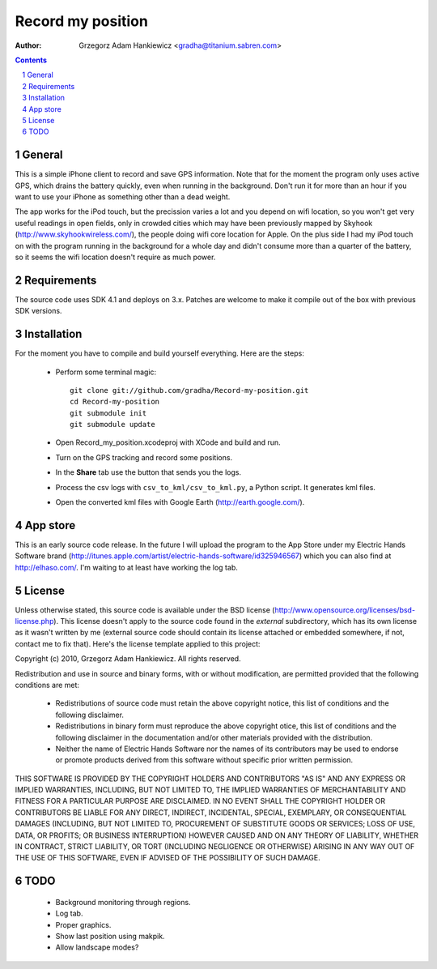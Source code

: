 ==================
Record my position
==================

:author: Grzegorz Adam Hankiewicz <gradha@titanium.sabren.com>

.. contents::

.. section-numbering::

.. raw:: pdf

   PageBreak oneColumn

General
=======

This is a simple iPhone client to record and save GPS information.
Note that for the moment the program only uses active GPS, which
drains the battery quickly, even when running in the background.
Don't run it for more than an hour if you want to use your iPhone
as something other than a dead weight.

The app works for the iPod touch, but the precission varies a lot
and you depend on wifi location, so you won't get very useful
readings in open fields, only in crowded cities which may have been
previously mapped by Skyhook (http://www.skyhookwireless.com/), the
people doing wifi core location for Apple. On the plus side I had
my iPod touch on with the program running in the background for a
whole day and didn't consume more than a quarter of the battery,
so it seems the wifi location doesn't require as much power.


Requirements
============

The source code uses SDK 4.1 and deploys on 3.x. Patches are welcome
to make it compile out of the box with previous SDK versions.


Installation
============

For the moment you have to compile and build yourself everything.
Here are the steps:

 * Perform some terminal magic::

    git clone git://github.com/gradha/Record-my-position.git
    cd Record-my-position
    git submodule init
    git submodule update

 * Open Record_my_position.xcodeproj with XCode and build and run.
 * Turn on the GPS tracking and record some positions.
 * In the **Share** tab use the button that sends you the logs.
 * Process the csv logs with ``csv_to_kml/csv_to_kml.py``, a Python
   script. It generates kml files.
 * Open the converted kml files with Google Earth (http://earth.google.com/).


App store
=========

This is an early source code release. In the future I will upload
the program to the App Store under my Electric Hands Software brand
(http://itunes.apple.com/artist/electric-hands-software/id325946567)
which you can also find at http://elhaso.com/. I'm waiting to at
least have working the log tab.


License
=======

Unless otherwise stated, this source code is available under the
BSD license (http://www.opensource.org/licenses/bsd-license.php).
This license doesn't apply to the source code found in the *external*
subdirectory, which has its own license as it wasn't written by me
(external source code should contain its license attached or embedded
somewhere, if not, contact me to fix that).  Here's the license
template applied to this project:

Copyright (c) 2010, Grzegorz Adam Hankiewicz.
All rights reserved.

Redistribution and use in source and binary forms, with or without
modification, are permitted provided that the following conditions
are met:

 * Redistributions of source code must retain the above copyright
   notice, this list of conditions and the following disclaimer.
 * Redistributions in binary form must reproduce the above copyright
   otice, this list of conditions and the following disclaimer in the
   documentation and/or other materials provided with the distribution.
 * Neither the name of Electric Hands Software nor the names of its
   contributors may be used to endorse or promote products derived
   from this software without specific prior written permission.

THIS SOFTWARE IS PROVIDED BY THE COPYRIGHT HOLDERS AND CONTRIBUTORS
"AS IS" AND ANY EXPRESS OR IMPLIED WARRANTIES, INCLUDING, BUT NOT
LIMITED TO, THE IMPLIED WARRANTIES OF MERCHANTABILITY AND FITNESS
FOR A PARTICULAR PURPOSE ARE DISCLAIMED. IN NO EVENT SHALL THE
COPYRIGHT HOLDER OR CONTRIBUTORS BE LIABLE FOR ANY DIRECT, INDIRECT,
INCIDENTAL, SPECIAL, EXEMPLARY, OR CONSEQUENTIAL DAMAGES (INCLUDING,
BUT NOT LIMITED TO, PROCUREMENT OF SUBSTITUTE GOODS OR SERVICES;
LOSS OF USE, DATA, OR PROFITS; OR BUSINESS INTERRUPTION) HOWEVER
CAUSED AND ON ANY THEORY OF LIABILITY, WHETHER IN CONTRACT, STRICT
LIABILITY, OR TORT (INCLUDING NEGLIGENCE OR OTHERWISE) ARISING IN
ANY WAY OUT OF THE USE OF THIS SOFTWARE, EVEN IF ADVISED OF THE
POSSIBILITY OF SUCH DAMAGE.


TODO
====

 * Background monitoring through regions.
 * Log tab.
 * Proper graphics.
 * Show last position using makpik.
 * Allow landscape modes?
